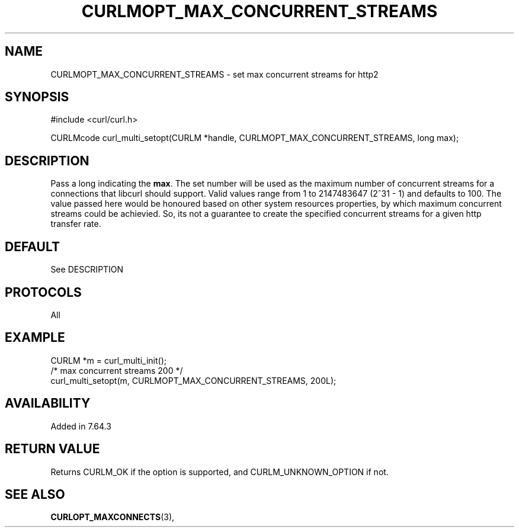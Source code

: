 .\" **************************************************************************
.\" *                                  _   _ ____  _
.\" *  Project                     ___| | | |  _ \| |
.\" *                             / __| | | | |_) | |
.\" *                            | (__| |_| |  _ <| |___
.\" *                             \___|\___/|_| \_\_____|
.\" *
.\" * Copyright (C) 1998 - 2017, Daniel Stenberg, <daniel@haxx.se>, et al.
.\" *
.\" * This software is licensed as described in the file COPYING, which
.\" * you should have received as part of this distribution. The terms
.\" * are also available at https://curl.haxx.se/docs/copyright.html.
.\" *
.\" * You may opt to use, copy, modify, merge, publish, distribute and/or sell
.\" * copies of the Software, and permit persons to whom the Software is
.\" * furnished to do so, under the terms of the COPYING file.
.\" *
.\" * This software is distributed on an "AS IS" basis, WITHOUT WARRANTY OF ANY
.\" * KIND, either express or implied.
.\" *
.\" **************************************************************************
.\"
.TH CURLMOPT_MAX_CONCURRENT_STREAMS 3 "08 Aug 2019" "libcurl 7.66.0" "curl_multi_setopt options"
.SH NAME
CURLMOPT_MAX_CONCURRENT_STREAMS \- set max concurrent streams for http2
.SH SYNOPSIS
#include <curl/curl.h>

CURLMcode curl_multi_setopt(CURLM *handle, CURLMOPT_MAX_CONCURRENT_STREAMS, long max);
.SH DESCRIPTION
Pass a long indicating the \fBmax\fP. The set number will be used as the
maximum number of concurrent streams for a connections that libcurl should 
support.
Valid values range from 1 to 2147483647 (2^31 - 1) and defaults to 100.
The value passed here would be honoured based on other system resources properties,
by which maximum concurrent streams could be achievied. So, its not a guarantee to
create the specified concurrent streams for a given http transfer rate.

.SH DEFAULT
See DESCRIPTION
.SH PROTOCOLS
All
.SH EXAMPLE
.nf
CURLM *m = curl_multi_init();
/* max concurrent streams 200 */
curl_multi_setopt(m, CURLMOPT_MAX_CONCURRENT_STREAMS, 200L);
.fi
.SH AVAILABILITY
Added in 7.64.3
.SH RETURN VALUE
Returns CURLM_OK if the option is supported, and CURLM_UNKNOWN_OPTION if not.
.SH "SEE ALSO"
.BR CURLOPT_MAXCONNECTS "(3), "
